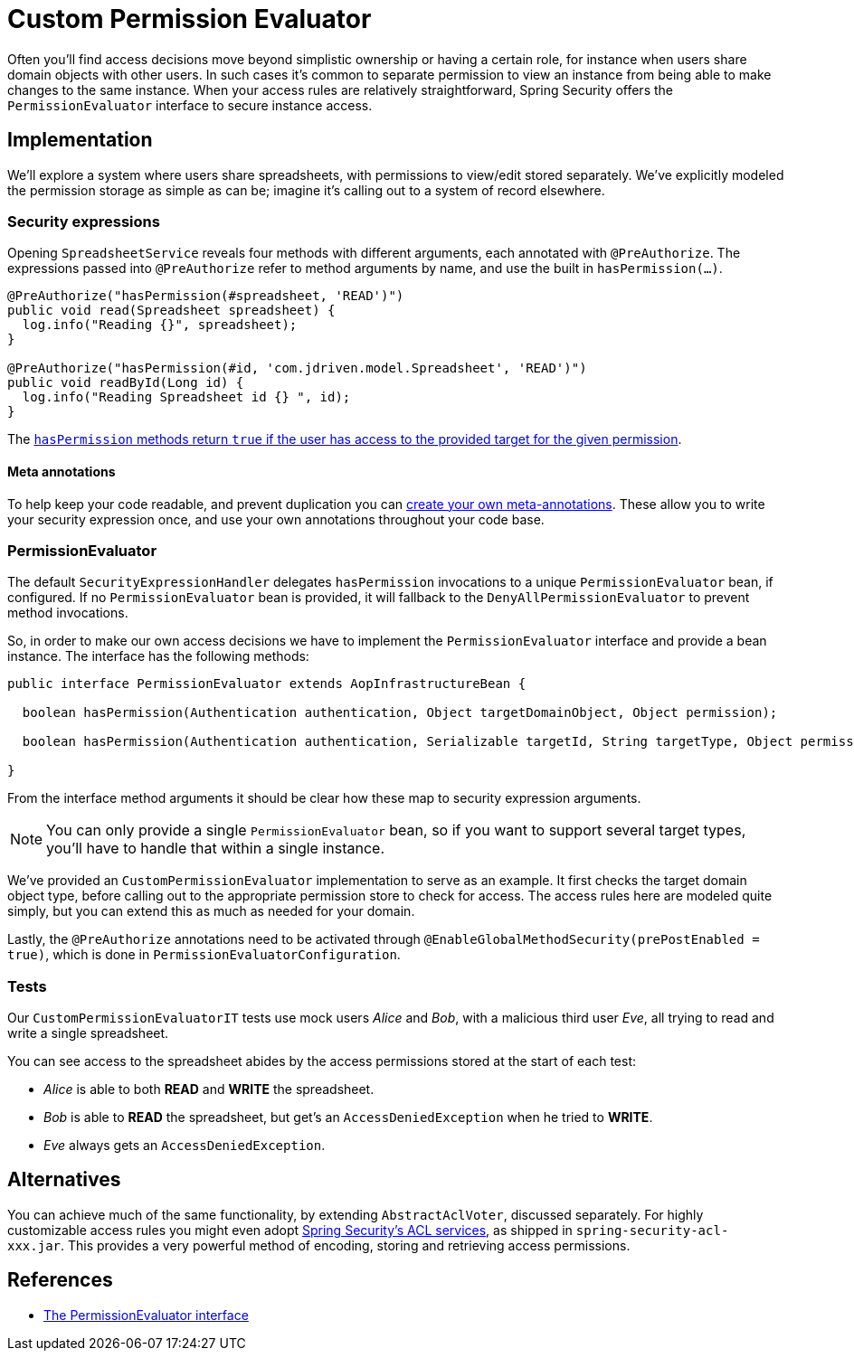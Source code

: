 = Custom Permission Evaluator

Often you'll find access decisions move beyond simplistic ownership or having a certain role, for instance when users share domain objects with other users.
In such cases it's common to separate permission to view an instance from being able to make changes to the same instance.
When your access rules are relatively straightforward, Spring Security offers the `PermissionEvaluator` interface to secure instance access.

== Implementation
We'll explore a system where users share spreadsheets, with permissions to view/edit stored separately.
We've explicitly modeled the permission storage as simple as can be; imagine it's calling out to a system of record elsewhere.

=== Security expressions
Opening `SpreadsheetService` reveals four methods with different arguments, each annotated with `@PreAuthorize`.
The expressions passed into `@PreAuthorize` refer to method arguments by name, and use the built in `hasPermission(...)`.

[source,java]
----
@PreAuthorize("hasPermission(#spreadsheet, 'READ')")
public void read(Spreadsheet spreadsheet) {
  log.info("Reading {}", spreadsheet);
}

@PreAuthorize("hasPermission(#id, 'com.jdriven.model.Spreadsheet', 'READ')")
public void readById(Long id) {
  log.info("Reading Spreadsheet id {} ", id);
}
----

The https://docs.spring.io/spring-security/reference/5.6.4/servlet/authorization/expression-based.html#el-common-built-in[`hasPermission` methods return `true` if the user has access to the provided target for the given permission].

==== Meta annotations
To help keep your code readable, and prevent duplication you can
https://docs.spring.io/spring-security/reference/5.6.4/servlet/authorization/expression-based.html#_method_security_meta_annotations[create your own meta-annotations].
These allow you to write your security expression once, and use your own annotations throughout your code base.

=== PermissionEvaluator
The default `SecurityExpressionHandler` delegates `hasPermission` invocations to a unique  `PermissionEvaluator` bean, if configured.
If no `PermissionEvaluator` bean is provided, it will fallback to the `DenyAllPermissionEvaluator` to prevent method invocations.

So, in order to make our own access decisions we have to implement the `PermissionEvaluator` interface and provide a bean instance.
The interface has the following methods:
[source,java]
----
public interface PermissionEvaluator extends AopInfrastructureBean {

  boolean hasPermission(Authentication authentication, Object targetDomainObject, Object permission);

  boolean hasPermission(Authentication authentication, Serializable targetId, String targetType, Object permission);

}
----
From the interface method arguments it should be clear how these map to security expression arguments.

NOTE: You can only provide a single `PermissionEvaluator` bean, so if you want to support several target types, you'll have to handle that within a single instance.

We've provided an `CustomPermissionEvaluator` implementation to serve as an example.
It first checks the target domain object type, before calling out to the appropriate permission store to check for access.
The access rules here are modeled quite simply, but you can extend this as much as needed for your domain.

Lastly, the `@PreAuthorize` annotations need to be activated through `@EnableGlobalMethodSecurity(prePostEnabled = true)`, which is done in `PermissionEvaluatorConfiguration`.

=== Tests
Our `CustomPermissionEvaluatorIT` tests use mock users _Alice_ and _Bob_, with a malicious third user _Eve_, all trying to read and write a single spreadsheet.

You can see access to the spreadsheet abides by the access permissions stored at the start of each test:

- _Alice_ is able to both *READ* and *WRITE* the spreadsheet.
- _Bob_ is able to *READ* the spreadsheet, but get's an `AccessDeniedException` when he tried to *WRITE*.
- _Eve_ always gets an `AccessDeniedException`.


== Alternatives
You can achieve much of the same functionality, by extending `AbstractAclVoter`, discussed separately.
For highly customizable access rules you might even adopt
https://docs.spring.io/spring-security/reference/5.6.4/servlet/authorization/acls.html[Spring Security’s ACL services], as shipped in `spring-security-acl-xxx.jar`.
This provides a very powerful method of encoding, storing and retrieving access permissions.

== References
- https://docs.spring.io/spring-security/reference/5.6.4/servlet/authorization/expression-based.html#el-permission-evaluator[The PermissionEvaluator interface]
